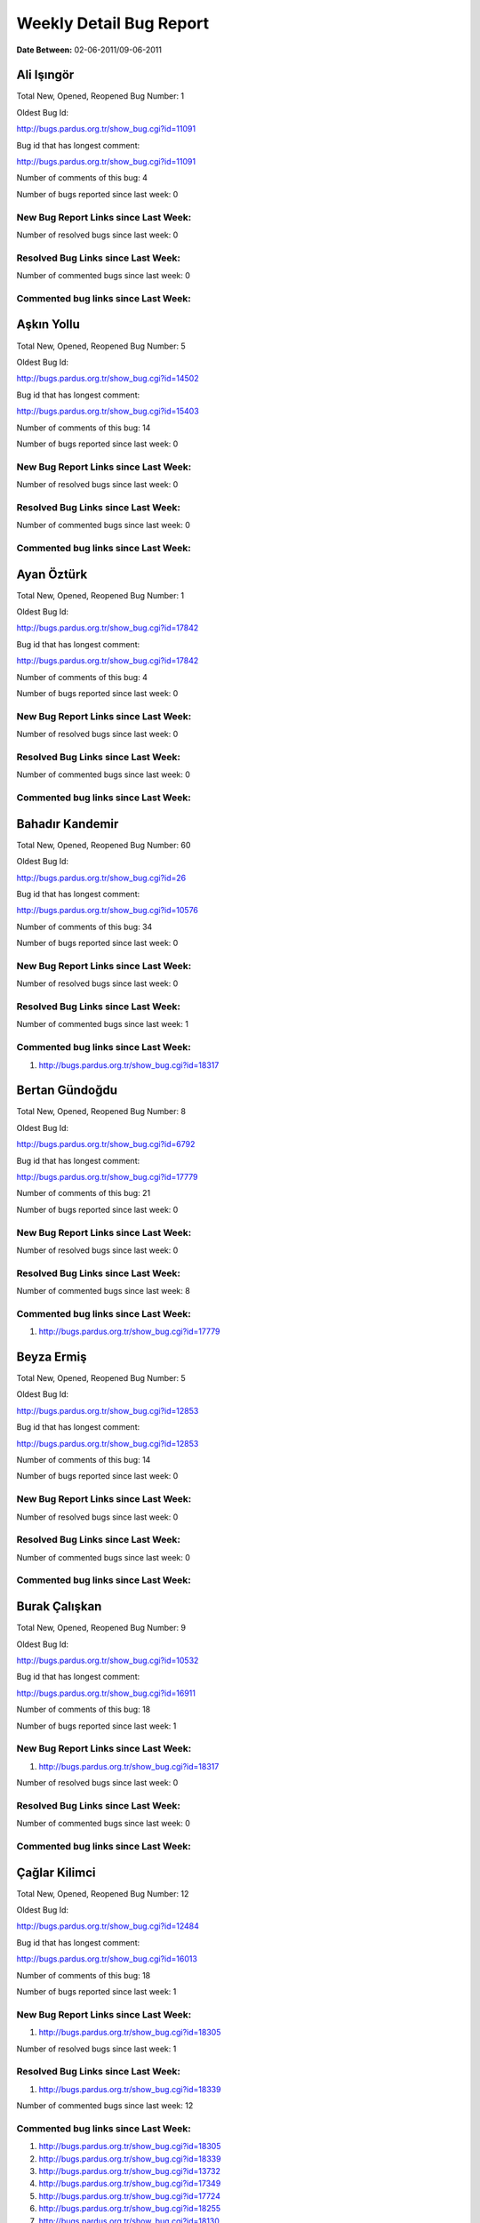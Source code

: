 Weekly Detail Bug Report
~~~~~~~~~~~~~~~~~~~~~~~~

**Date Between:** 02-06-2011/09-06-2011

Ali Işıngör
============================================

Total New, Opened, Reopened Bug Number:
1

Oldest Bug Id:

http://bugs.pardus.org.tr/show_bug.cgi?id=11091

Bug id that has longest comment:

http://bugs.pardus.org.tr/show_bug.cgi?id=11091

Number of comments of this bug: 4

Number of bugs reported since last week: 0

New Bug Report Links since Last Week:
-------------------------------------


Number of resolved bugs since last week: 0

Resolved Bug Links since Last Week:
-----------------------------------



Number of commented bugs since last week: 0

Commented bug links since Last Week:
------------------------------------


Aşkın Yollu
============================================

Total New, Opened, Reopened Bug Number:
5

Oldest Bug Id:

http://bugs.pardus.org.tr/show_bug.cgi?id=14502

Bug id that has longest comment:

http://bugs.pardus.org.tr/show_bug.cgi?id=15403

Number of comments of this bug: 14

Number of bugs reported since last week: 0

New Bug Report Links since Last Week:
-------------------------------------


Number of resolved bugs since last week: 0

Resolved Bug Links since Last Week:
-----------------------------------



Number of commented bugs since last week: 0

Commented bug links since Last Week:
------------------------------------


Ayan Öztürk
============================================

Total New, Opened, Reopened Bug Number:
1

Oldest Bug Id:

http://bugs.pardus.org.tr/show_bug.cgi?id=17842

Bug id that has longest comment:

http://bugs.pardus.org.tr/show_bug.cgi?id=17842

Number of comments of this bug: 4

Number of bugs reported since last week: 0

New Bug Report Links since Last Week:
-------------------------------------


Number of resolved bugs since last week: 0

Resolved Bug Links since Last Week:
-----------------------------------



Number of commented bugs since last week: 0

Commented bug links since Last Week:
------------------------------------


Bahadır Kandemir
============================================

Total New, Opened, Reopened Bug Number:
60

Oldest Bug Id:

http://bugs.pardus.org.tr/show_bug.cgi?id=26

Bug id that has longest comment:

http://bugs.pardus.org.tr/show_bug.cgi?id=10576

Number of comments of this bug: 34

Number of bugs reported since last week: 0

New Bug Report Links since Last Week:
-------------------------------------


Number of resolved bugs since last week: 0

Resolved Bug Links since Last Week:
-----------------------------------



Number of commented bugs since last week: 1

Commented bug links since Last Week:
------------------------------------
#. http://bugs.pardus.org.tr/show_bug.cgi?id=18317


Bertan Gündoğdu
============================================

Total New, Opened, Reopened Bug Number:
8

Oldest Bug Id:

http://bugs.pardus.org.tr/show_bug.cgi?id=6792

Bug id that has longest comment:

http://bugs.pardus.org.tr/show_bug.cgi?id=17779

Number of comments of this bug: 21

Number of bugs reported since last week: 0

New Bug Report Links since Last Week:
-------------------------------------


Number of resolved bugs since last week: 0

Resolved Bug Links since Last Week:
-----------------------------------



Number of commented bugs since last week: 8

Commented bug links since Last Week:
------------------------------------
#. http://bugs.pardus.org.tr/show_bug.cgi?id=17779


Beyza Ermiş
============================================

Total New, Opened, Reopened Bug Number:
5

Oldest Bug Id:

http://bugs.pardus.org.tr/show_bug.cgi?id=12853

Bug id that has longest comment:

http://bugs.pardus.org.tr/show_bug.cgi?id=12853

Number of comments of this bug: 14

Number of bugs reported since last week: 0

New Bug Report Links since Last Week:
-------------------------------------


Number of resolved bugs since last week: 0

Resolved Bug Links since Last Week:
-----------------------------------



Number of commented bugs since last week: 0

Commented bug links since Last Week:
------------------------------------


Burak Çalışkan
============================================

Total New, Opened, Reopened Bug Number:
9

Oldest Bug Id:

http://bugs.pardus.org.tr/show_bug.cgi?id=10532

Bug id that has longest comment:

http://bugs.pardus.org.tr/show_bug.cgi?id=16911

Number of comments of this bug: 18

Number of bugs reported since last week: 1

New Bug Report Links since Last Week:
-------------------------------------
#. http://bugs.pardus.org.tr/show_bug.cgi?id=18317


Number of resolved bugs since last week: 0

Resolved Bug Links since Last Week:
-----------------------------------



Number of commented bugs since last week: 0

Commented bug links since Last Week:
------------------------------------


Çağlar Kilimci
============================================

Total New, Opened, Reopened Bug Number:
12

Oldest Bug Id:

http://bugs.pardus.org.tr/show_bug.cgi?id=12484

Bug id that has longest comment:

http://bugs.pardus.org.tr/show_bug.cgi?id=16013

Number of comments of this bug: 18

Number of bugs reported since last week: 1

New Bug Report Links since Last Week:
-------------------------------------
#. http://bugs.pardus.org.tr/show_bug.cgi?id=18305


Number of resolved bugs since last week: 1

Resolved Bug Links since Last Week:
-----------------------------------

#. http://bugs.pardus.org.tr/show_bug.cgi?id=18339


Number of commented bugs since last week: 12

Commented bug links since Last Week:
------------------------------------
#. http://bugs.pardus.org.tr/show_bug.cgi?id=18305
#. http://bugs.pardus.org.tr/show_bug.cgi?id=18339
#. http://bugs.pardus.org.tr/show_bug.cgi?id=13732
#. http://bugs.pardus.org.tr/show_bug.cgi?id=17349
#. http://bugs.pardus.org.tr/show_bug.cgi?id=17724
#. http://bugs.pardus.org.tr/show_bug.cgi?id=18255
#. http://bugs.pardus.org.tr/show_bug.cgi?id=18130
#. http://bugs.pardus.org.tr/show_bug.cgi?id=15764
#. http://bugs.pardus.org.tr/show_bug.cgi?id=17692
#. http://bugs.pardus.org.tr/show_bug.cgi?id=17020


David Stegbauer
============================================

Total New, Opened, Reopened Bug Number:
7

Oldest Bug Id:

http://bugs.pardus.org.tr/show_bug.cgi?id=7714

Bug id that has longest comment:

http://bugs.pardus.org.tr/show_bug.cgi?id=17039

Number of comments of this bug: 17

Number of bugs reported since last week: 0

New Bug Report Links since Last Week:
-------------------------------------


Number of resolved bugs since last week: 0

Resolved Bug Links since Last Week:
-----------------------------------



Number of commented bugs since last week: 1

Commented bug links since Last Week:
------------------------------------
#. http://bugs.pardus.org.tr/show_bug.cgi?id=17039


Erdem Bayer
============================================

Total New, Opened, Reopened Bug Number:
30

Oldest Bug Id:

http://bugs.pardus.org.tr/show_bug.cgi?id=2420

Bug id that has longest comment:

http://bugs.pardus.org.tr/show_bug.cgi?id=14640

Number of comments of this bug: 26

Number of bugs reported since last week: 0

New Bug Report Links since Last Week:
-------------------------------------


Number of resolved bugs since last week: 0

Resolved Bug Links since Last Week:
-----------------------------------



Number of commented bugs since last week: 0

Commented bug links since Last Week:
------------------------------------


Deniz Ege Tunçay
============================================

Total New, Opened, Reopened Bug Number:
4

Oldest Bug Id:

http://bugs.pardus.org.tr/show_bug.cgi?id=6982

Bug id that has longest comment:

http://bugs.pardus.org.tr/show_bug.cgi?id=6982

Number of comments of this bug: 15

Number of bugs reported since last week: 0

New Bug Report Links since Last Week:
-------------------------------------


Number of resolved bugs since last week: 0

Resolved Bug Links since Last Week:
-----------------------------------



Number of commented bugs since last week: 0

Commented bug links since Last Week:
------------------------------------


Emre Erenoğlu
============================================

Total New, Opened, Reopened Bug Number:
1

Oldest Bug Id:

http://bugs.pardus.org.tr/show_bug.cgi?id=17138

Bug id that has longest comment:

http://bugs.pardus.org.tr/show_bug.cgi?id=17138

Number of comments of this bug: 3

Number of bugs reported since last week: 0

New Bug Report Links since Last Week:
-------------------------------------


Number of resolved bugs since last week: 0

Resolved Bug Links since Last Week:
-----------------------------------



Number of commented bugs since last week: 1

Commented bug links since Last Week:
------------------------------------
#. http://bugs.pardus.org.tr/show_bug.cgi?id=17530


Emre Erenoğlu
============================================

Total New, Opened, Reopened Bug Number:
15

Oldest Bug Id:

http://bugs.pardus.org.tr/show_bug.cgi?id=10699

Bug id that has longest comment:

http://bugs.pardus.org.tr/show_bug.cgi?id=10699

Number of comments of this bug: 4

Number of bugs reported since last week: 3

New Bug Report Links since Last Week:
-------------------------------------
#. http://bugs.pardus.org.tr/show_bug.cgi?id=18292
#. http://bugs.pardus.org.tr/show_bug.cgi?id=18293
#. http://bugs.pardus.org.tr/show_bug.cgi?id=18294


Number of resolved bugs since last week: 0

Resolved Bug Links since Last Week:
-----------------------------------



Number of commented bugs since last week: 9

Commented bug links since Last Week:
------------------------------------
#. http://bugs.pardus.org.tr/show_bug.cgi?id=17670
#. http://bugs.pardus.org.tr/show_bug.cgi?id=18291
#. http://bugs.pardus.org.tr/show_bug.cgi?id=16758
#. http://bugs.pardus.org.tr/show_bug.cgi?id=17336
#. http://bugs.pardus.org.tr/show_bug.cgi?id=17530
#. http://bugs.pardus.org.tr/show_bug.cgi?id=13658
#. http://bugs.pardus.org.tr/show_bug.cgi?id=16094


Eren Türkay
============================================

Total New, Opened, Reopened Bug Number:
1

Oldest Bug Id:

http://bugs.pardus.org.tr/show_bug.cgi?id=12122

Bug id that has longest comment:

http://bugs.pardus.org.tr/show_bug.cgi?id=12122

Number of comments of this bug: 12

Number of bugs reported since last week: 0

New Bug Report Links since Last Week:
-------------------------------------


Number of resolved bugs since last week: 0

Resolved Bug Links since Last Week:
-----------------------------------



Number of commented bugs since last week: 1

Commented bug links since Last Week:
------------------------------------
#. http://bugs.pardus.org.tr/show_bug.cgi?id=18302


Ertan Argüden
============================================

Total New, Opened, Reopened Bug Number:
1

Oldest Bug Id:

http://bugs.pardus.org.tr/show_bug.cgi?id=11776

Bug id that has longest comment:

http://bugs.pardus.org.tr/show_bug.cgi?id=11776

Number of comments of this bug: 6

Number of bugs reported since last week: 0

New Bug Report Links since Last Week:
-------------------------------------


Number of resolved bugs since last week: 0

Resolved Bug Links since Last Week:
-----------------------------------



Number of commented bugs since last week: 0

Commented bug links since Last Week:
------------------------------------


Ertuğrul Erata
============================================

Total New, Opened, Reopened Bug Number:
3

Oldest Bug Id:

http://bugs.pardus.org.tr/show_bug.cgi?id=4785

Bug id that has longest comment:

http://bugs.pardus.org.tr/show_bug.cgi?id=15861

Number of comments of this bug: 17

Number of bugs reported since last week: 0

New Bug Report Links since Last Week:
-------------------------------------


Number of resolved bugs since last week: 0

Resolved Bug Links since Last Week:
-----------------------------------



Number of commented bugs since last week: 0

Commented bug links since Last Week:
------------------------------------


Fatih Arslan
============================================

Total New, Opened, Reopened Bug Number:
90

Oldest Bug Id:

http://bugs.pardus.org.tr/show_bug.cgi?id=10499

Bug id that has longest comment:

http://bugs.pardus.org.tr/show_bug.cgi?id=16053

Number of comments of this bug: 80

Number of bugs reported since last week: 3

New Bug Report Links since Last Week:
-------------------------------------
#. http://bugs.pardus.org.tr/show_bug.cgi?id=18302
#. http://bugs.pardus.org.tr/show_bug.cgi?id=18319
#. http://bugs.pardus.org.tr/show_bug.cgi?id=18320


Number of resolved bugs since last week: 0

Resolved Bug Links since Last Week:
-----------------------------------



Number of commented bugs since last week: 16

Commented bug links since Last Week:
------------------------------------
#. http://bugs.pardus.org.tr/show_bug.cgi?id=15088
#. http://bugs.pardus.org.tr/show_bug.cgi?id=16489
#. http://bugs.pardus.org.tr/show_bug.cgi?id=15082
#. http://bugs.pardus.org.tr/show_bug.cgi?id=15084
#. http://bugs.pardus.org.tr/show_bug.cgi?id=18319
#. http://bugs.pardus.org.tr/show_bug.cgi?id=18288
#. http://bugs.pardus.org.tr/show_bug.cgi?id=9074
#. http://bugs.pardus.org.tr/show_bug.cgi?id=18270
#. http://bugs.pardus.org.tr/show_bug.cgi?id=18302


Fatih Aşıcı
============================================

Total New, Opened, Reopened Bug Number:
61

Oldest Bug Id:

http://bugs.pardus.org.tr/show_bug.cgi?id=693

Bug id that has longest comment:

http://bugs.pardus.org.tr/show_bug.cgi?id=4191

Number of comments of this bug: 28

Number of bugs reported since last week: 3

New Bug Report Links since Last Week:
-------------------------------------
#. http://bugs.pardus.org.tr/show_bug.cgi?id=18309
#. http://bugs.pardus.org.tr/show_bug.cgi?id=18310
#. http://bugs.pardus.org.tr/show_bug.cgi?id=18335


Number of resolved bugs since last week: 1

Resolved Bug Links since Last Week:
-----------------------------------

#. http://bugs.pardus.org.tr/show_bug.cgi?id=18299


Number of commented bugs since last week: 1

Commented bug links since Last Week:
------------------------------------
#. http://bugs.pardus.org.tr/show_bug.cgi?id=18299


Fethican Coşkuner
============================================

Total New, Opened, Reopened Bug Number:
5

Oldest Bug Id:

http://bugs.pardus.org.tr/show_bug.cgi?id=11789

Bug id that has longest comment:

http://bugs.pardus.org.tr/show_bug.cgi?id=11789

Number of comments of this bug: 5

Number of bugs reported since last week: 1

New Bug Report Links since Last Week:
-------------------------------------
#. http://bugs.pardus.org.tr/show_bug.cgi?id=18313


Number of resolved bugs since last week: 0

Resolved Bug Links since Last Week:
-----------------------------------



Number of commented bugs since last week: 1

Commented bug links since Last Week:
------------------------------------
#. http://bugs.pardus.org.tr/show_bug.cgi?id=18313


Fahri Tuğrul Gürkaynak
============================================

Total New, Opened, Reopened Bug Number:
1

Oldest Bug Id:

http://bugs.pardus.org.tr/show_bug.cgi?id=16738

Bug id that has longest comment:

http://bugs.pardus.org.tr/show_bug.cgi?id=16738

Number of comments of this bug: 1

Number of bugs reported since last week: 0

New Bug Report Links since Last Week:
-------------------------------------


Number of resolved bugs since last week: 0

Resolved Bug Links since Last Week:
-----------------------------------



Number of commented bugs since last week: 0

Commented bug links since Last Week:
------------------------------------


Gökmen Görgen
============================================

Total New, Opened, Reopened Bug Number:
9

Oldest Bug Id:

http://bugs.pardus.org.tr/show_bug.cgi?id=11887

Bug id that has longest comment:

http://bugs.pardus.org.tr/show_bug.cgi?id=15084

Number of comments of this bug: 16

Number of bugs reported since last week: 1

New Bug Report Links since Last Week:
-------------------------------------
#. http://bugs.pardus.org.tr/show_bug.cgi?id=18318


Number of resolved bugs since last week: 0

Resolved Bug Links since Last Week:
-----------------------------------



Number of commented bugs since last week: 1

Commented bug links since Last Week:
------------------------------------
#. http://bugs.pardus.org.tr/show_bug.cgi?id=18270


Gökçen Eraslan
============================================

Total New, Opened, Reopened Bug Number:
307

Oldest Bug Id:

http://bugs.pardus.org.tr/show_bug.cgi?id=2371

Bug id that has longest comment:

http://bugs.pardus.org.tr/show_bug.cgi?id=12145

Number of comments of this bug: 35

Number of bugs reported since last week: 4

New Bug Report Links since Last Week:
-------------------------------------
#. http://bugs.pardus.org.tr/show_bug.cgi?id=18298
#. http://bugs.pardus.org.tr/show_bug.cgi?id=18304
#. http://bugs.pardus.org.tr/show_bug.cgi?id=18312
#. http://bugs.pardus.org.tr/show_bug.cgi?id=18316


Number of resolved bugs since last week: 0

Resolved Bug Links since Last Week:
-----------------------------------



Number of commented bugs since last week: 5

Commented bug links since Last Week:
------------------------------------
#. http://bugs.pardus.org.tr/show_bug.cgi?id=18272
#. http://bugs.pardus.org.tr/show_bug.cgi?id=17872
#. http://bugs.pardus.org.tr/show_bug.cgi?id=17734
#. http://bugs.pardus.org.tr/show_bug.cgi?id=18321


Gökhan Özkan
============================================

Total New, Opened, Reopened Bug Number:
1

Oldest Bug Id:

http://bugs.pardus.org.tr/show_bug.cgi?id=13551

Bug id that has longest comment:

http://bugs.pardus.org.tr/show_bug.cgi?id=13551

Number of comments of this bug: 1

Number of bugs reported since last week: 0

New Bug Report Links since Last Week:
-------------------------------------


Number of resolved bugs since last week: 0

Resolved Bug Links since Last Week:
-----------------------------------



Number of commented bugs since last week: 0

Commented bug links since Last Week:
------------------------------------


Gökmen Göksel
============================================

Total New, Opened, Reopened Bug Number:
68

Oldest Bug Id:

http://bugs.pardus.org.tr/show_bug.cgi?id=1780

Bug id that has longest comment:

http://bugs.pardus.org.tr/show_bug.cgi?id=1780

Number of comments of this bug: 22

Number of bugs reported since last week: 0

New Bug Report Links since Last Week:
-------------------------------------


Number of resolved bugs since last week: 0

Resolved Bug Links since Last Week:
-----------------------------------



Number of commented bugs since last week: 1

Commented bug links since Last Week:
------------------------------------
#. http://bugs.pardus.org.tr/show_bug.cgi?id=18305


Gökhan Özbulak
============================================

Total New, Opened, Reopened Bug Number:
20

Oldest Bug Id:

http://bugs.pardus.org.tr/show_bug.cgi?id=6447

Bug id that has longest comment:

http://bugs.pardus.org.tr/show_bug.cgi?id=16417

Number of comments of this bug: 28

Number of bugs reported since last week: 1

New Bug Report Links since Last Week:
-------------------------------------
#. http://bugs.pardus.org.tr/show_bug.cgi?id=18330


Number of resolved bugs since last week: 3

Resolved Bug Links since Last Week:
-----------------------------------

#. http://bugs.pardus.org.tr/show_bug.cgi?id=17519
#. http://bugs.pardus.org.tr/show_bug.cgi?id=17986
#. http://bugs.pardus.org.tr/show_bug.cgi?id=17734


Number of commented bugs since last week: 19

Commented bug links since Last Week:
------------------------------------
#. http://bugs.pardus.org.tr/show_bug.cgi?id=8481
#. http://bugs.pardus.org.tr/show_bug.cgi?id=17986
#. http://bugs.pardus.org.tr/show_bug.cgi?id=17734
#. http://bugs.pardus.org.tr/show_bug.cgi?id=17735
#. http://bugs.pardus.org.tr/show_bug.cgi?id=6792
#. http://bugs.pardus.org.tr/show_bug.cgi?id=17545
#. http://bugs.pardus.org.tr/show_bug.cgi?id=17519
#. http://bugs.pardus.org.tr/show_bug.cgi?id=6447
#. http://bugs.pardus.org.tr/show_bug.cgi?id=17621
#. http://bugs.pardus.org.tr/show_bug.cgi?id=18330
#. http://bugs.pardus.org.tr/show_bug.cgi?id=18191
#. http://bugs.pardus.org.tr/show_bug.cgi?id=18206


Gürkan Zengin
============================================

Total New, Opened, Reopened Bug Number:
1

Oldest Bug Id:

http://bugs.pardus.org.tr/show_bug.cgi?id=11116

Bug id that has longest comment:

http://bugs.pardus.org.tr/show_bug.cgi?id=11116

Number of comments of this bug: 5

Number of bugs reported since last week: 0

New Bug Report Links since Last Week:
-------------------------------------


Number of resolved bugs since last week: 0

Resolved Bug Links since Last Week:
-----------------------------------



Number of commented bugs since last week: 0

Commented bug links since Last Week:
------------------------------------


Ekrem Seren
============================================

Total New, Opened, Reopened Bug Number:
1

Oldest Bug Id:

http://bugs.pardus.org.tr/show_bug.cgi?id=11076

Bug id that has longest comment:

http://bugs.pardus.org.tr/show_bug.cgi?id=11076

Number of comments of this bug: 5

Number of bugs reported since last week: 0

New Bug Report Links since Last Week:
-------------------------------------


Number of resolved bugs since last week: 0

Resolved Bug Links since Last Week:
-----------------------------------



Number of commented bugs since last week: 0

Commented bug links since Last Week:
------------------------------------


H. İbrahim Güngör
============================================

Total New, Opened, Reopened Bug Number:
20

Oldest Bug Id:

http://bugs.pardus.org.tr/show_bug.cgi?id=6319

Bug id that has longest comment:

http://bugs.pardus.org.tr/show_bug.cgi?id=6319

Number of comments of this bug: 68

Number of bugs reported since last week: 1

New Bug Report Links since Last Week:
-------------------------------------
#. http://bugs.pardus.org.tr/show_bug.cgi?id=18314


Number of resolved bugs since last week: 4

Resolved Bug Links since Last Week:
-----------------------------------

#. http://bugs.pardus.org.tr/show_bug.cgi?id=18296
#. http://bugs.pardus.org.tr/show_bug.cgi?id=18282
#. http://bugs.pardus.org.tr/show_bug.cgi?id=18283
#. http://bugs.pardus.org.tr/show_bug.cgi?id=18284


Number of commented bugs since last week: 16

Commented bug links since Last Week:
------------------------------------
#. http://bugs.pardus.org.tr/show_bug.cgi?id=18124
#. http://bugs.pardus.org.tr/show_bug.cgi?id=18284
#. http://bugs.pardus.org.tr/show_bug.cgi?id=18282
#. http://bugs.pardus.org.tr/show_bug.cgi?id=18283
#. http://bugs.pardus.org.tr/show_bug.cgi?id=18316
#. http://bugs.pardus.org.tr/show_bug.cgi?id=18296
#. http://bugs.pardus.org.tr/show_bug.cgi?id=18234
#. http://bugs.pardus.org.tr/show_bug.cgi?id=18205
#. http://bugs.pardus.org.tr/show_bug.cgi?id=18302


Rajeev J Sebastian
============================================

Total New, Opened, Reopened Bug Number:
1

Oldest Bug Id:

http://bugs.pardus.org.tr/show_bug.cgi?id=10625

Bug id that has longest comment:

http://bugs.pardus.org.tr/show_bug.cgi?id=10625

Number of comments of this bug: 10

Number of bugs reported since last week: 0

New Bug Report Links since Last Week:
-------------------------------------


Number of resolved bugs since last week: 0

Resolved Bug Links since Last Week:
-----------------------------------



Number of commented bugs since last week: 0

Commented bug links since Last Week:
------------------------------------


İşbaran Akçayır
============================================

Total New, Opened, Reopened Bug Number:
7

Oldest Bug Id:

http://bugs.pardus.org.tr/show_bug.cgi?id=10328

Bug id that has longest comment:

http://bugs.pardus.org.tr/show_bug.cgi?id=15051

Number of comments of this bug: 18

Number of bugs reported since last week: 2

New Bug Report Links since Last Week:
-------------------------------------
#. http://bugs.pardus.org.tr/show_bug.cgi?id=18332
#. http://bugs.pardus.org.tr/show_bug.cgi?id=18333


Number of resolved bugs since last week: 0

Resolved Bug Links since Last Week:
-----------------------------------



Number of commented bugs since last week: 2

Commented bug links since Last Week:
------------------------------------
#. http://bugs.pardus.org.tr/show_bug.cgi?id=14818
#. http://bugs.pardus.org.tr/show_bug.cgi?id=14483


Uğur Çetin
============================================

Total New, Opened, Reopened Bug Number:
7

Oldest Bug Id:

http://bugs.pardus.org.tr/show_bug.cgi?id=10837

Bug id that has longest comment:

http://bugs.pardus.org.tr/show_bug.cgi?id=12875

Number of comments of this bug: 21

Number of bugs reported since last week: 0

New Bug Report Links since Last Week:
-------------------------------------


Number of resolved bugs since last week: 0

Resolved Bug Links since Last Week:
-----------------------------------



Number of commented bugs since last week: 2

Commented bug links since Last Week:
------------------------------------
#. http://bugs.pardus.org.tr/show_bug.cgi?id=18315
#. http://bugs.pardus.org.tr/show_bug.cgi?id=17207


Jérôme Schneider
============================================

Total New, Opened, Reopened Bug Number:
1

Oldest Bug Id:

http://bugs.pardus.org.tr/show_bug.cgi?id=15422

Bug id that has longest comment:

http://bugs.pardus.org.tr/show_bug.cgi?id=15422

Number of comments of this bug: 6

Number of bugs reported since last week: 0

New Bug Report Links since Last Week:
-------------------------------------


Number of resolved bugs since last week: 0

Resolved Bug Links since Last Week:
-----------------------------------



Number of commented bugs since last week: 0

Commented bug links since Last Week:
------------------------------------


Kenan Pelit
============================================

Total New, Opened, Reopened Bug Number:
1

Oldest Bug Id:

http://bugs.pardus.org.tr/show_bug.cgi?id=11424

Bug id that has longest comment:

http://bugs.pardus.org.tr/show_bug.cgi?id=11424

Number of comments of this bug: 5

Number of bugs reported since last week: 0

New Bug Report Links since Last Week:
-------------------------------------


Number of resolved bugs since last week: 0

Resolved Bug Links since Last Week:
-----------------------------------



Number of commented bugs since last week: 0

Commented bug links since Last Week:
------------------------------------


Kaan Özdinçer
============================================

Total New, Opened, Reopened Bug Number:
1

Oldest Bug Id:

http://bugs.pardus.org.tr/show_bug.cgi?id=11253

Bug id that has longest comment:

http://bugs.pardus.org.tr/show_bug.cgi?id=11253

Number of comments of this bug: 14

Number of bugs reported since last week: 0

New Bug Report Links since Last Week:
-------------------------------------


Number of resolved bugs since last week: 0

Resolved Bug Links since Last Week:
-----------------------------------



Number of commented bugs since last week: 0

Commented bug links since Last Week:
------------------------------------


Kaan Özdinçer
============================================

Total New, Opened, Reopened Bug Number:
4

Oldest Bug Id:

http://bugs.pardus.org.tr/show_bug.cgi?id=11758

Bug id that has longest comment:

http://bugs.pardus.org.tr/show_bug.cgi?id=18056

Number of comments of this bug: 12

Number of bugs reported since last week: 0

New Bug Report Links since Last Week:
-------------------------------------


Number of resolved bugs since last week: 0

Resolved Bug Links since Last Week:
-----------------------------------



Number of commented bugs since last week: 0

Commented bug links since Last Week:
------------------------------------


Koray Löker
============================================

Total New, Opened, Reopened Bug Number:
8

Oldest Bug Id:

http://bugs.pardus.org.tr/show_bug.cgi?id=11363

Bug id that has longest comment:

http://bugs.pardus.org.tr/show_bug.cgi?id=11363

Number of comments of this bug: 11

Number of bugs reported since last week: 0

New Bug Report Links since Last Week:
-------------------------------------


Number of resolved bugs since last week: 1

Resolved Bug Links since Last Week:
-----------------------------------

#. http://bugs.pardus.org.tr/show_bug.cgi?id=18303


Number of commented bugs since last week: 2

Commented bug links since Last Week:
------------------------------------
#. http://bugs.pardus.org.tr/show_bug.cgi?id=18303


Mehmet Özdemir
============================================

Total New, Opened, Reopened Bug Number:
11

Oldest Bug Id:

http://bugs.pardus.org.tr/show_bug.cgi?id=11093

Bug id that has longest comment:

http://bugs.pardus.org.tr/show_bug.cgi?id=17507

Number of comments of this bug: 22

Number of bugs reported since last week: 1

New Bug Report Links since Last Week:
-------------------------------------
#. http://bugs.pardus.org.tr/show_bug.cgi?id=18306


Number of resolved bugs since last week: 0

Resolved Bug Links since Last Week:
-----------------------------------



Number of commented bugs since last week: 24

Commented bug links since Last Week:
------------------------------------
#. http://bugs.pardus.org.tr/show_bug.cgi?id=18304
#. http://bugs.pardus.org.tr/show_bug.cgi?id=18210
#. http://bugs.pardus.org.tr/show_bug.cgi?id=18306
#. http://bugs.pardus.org.tr/show_bug.cgi?id=18
#. http://bugs.pardus.org.tr/show_bug.cgi?id=11093
#. http://bugs.pardus.org.tr/show_bug.cgi?id=11094
#. http://bugs.pardus.org.tr/show_bug.cgi?id=17724


Meltem Parmaksız
============================================

Total New, Opened, Reopened Bug Number:
18

Oldest Bug Id:

http://bugs.pardus.org.tr/show_bug.cgi?id=11810

Bug id that has longest comment:

http://bugs.pardus.org.tr/show_bug.cgi?id=15376

Number of comments of this bug: 11

Number of bugs reported since last week: 0

New Bug Report Links since Last Week:
-------------------------------------


Number of resolved bugs since last week: 9

Resolved Bug Links since Last Week:
-----------------------------------

#. http://bugs.pardus.org.tr/show_bug.cgi?id=16879
#. http://bugs.pardus.org.tr/show_bug.cgi?id=17192
#. http://bugs.pardus.org.tr/show_bug.cgi?id=17815
#. http://bugs.pardus.org.tr/show_bug.cgi?id=18087
#. http://bugs.pardus.org.tr/show_bug.cgi?id=18171
#. http://bugs.pardus.org.tr/show_bug.cgi?id=18326
#. http://bugs.pardus.org.tr/show_bug.cgi?id=18327
#. http://bugs.pardus.org.tr/show_bug.cgi?id=18328
#. http://bugs.pardus.org.tr/show_bug.cgi?id=18329


Number of commented bugs since last week: 26

Commented bug links since Last Week:
------------------------------------
#. http://bugs.pardus.org.tr/show_bug.cgi?id=18327
#. http://bugs.pardus.org.tr/show_bug.cgi?id=17680
#. http://bugs.pardus.org.tr/show_bug.cgi?id=18322
#. http://bugs.pardus.org.tr/show_bug.cgi?id=18323
#. http://bugs.pardus.org.tr/show_bug.cgi?id=18324
#. http://bugs.pardus.org.tr/show_bug.cgi?id=18325
#. http://bugs.pardus.org.tr/show_bug.cgi?id=18326
#. http://bugs.pardus.org.tr/show_bug.cgi?id=17815
#. http://bugs.pardus.org.tr/show_bug.cgi?id=18328
#. http://bugs.pardus.org.tr/show_bug.cgi?id=18329
#. http://bugs.pardus.org.tr/show_bug.cgi?id=18331
#. http://bugs.pardus.org.tr/show_bug.cgi?id=18332
#. http://bugs.pardus.org.tr/show_bug.cgi?id=18333
#. http://bugs.pardus.org.tr/show_bug.cgi?id=18087
#. http://bugs.pardus.org.tr/show_bug.cgi?id=16879
#. http://bugs.pardus.org.tr/show_bug.cgi?id=18291
#. http://bugs.pardus.org.tr/show_bug.cgi?id=18292
#. http://bugs.pardus.org.tr/show_bug.cgi?id=18293
#. http://bugs.pardus.org.tr/show_bug.cgi?id=18294
#. http://bugs.pardus.org.tr/show_bug.cgi?id=18295
#. http://bugs.pardus.org.tr/show_bug.cgi?id=18296
#. http://bugs.pardus.org.tr/show_bug.cgi?id=18297
#. http://bugs.pardus.org.tr/show_bug.cgi?id=18298
#. http://bugs.pardus.org.tr/show_bug.cgi?id=18171


Mehmet Emre Atasever
============================================

Total New, Opened, Reopened Bug Number:
7

Oldest Bug Id:

http://bugs.pardus.org.tr/show_bug.cgi?id=10810

Bug id that has longest comment:

http://bugs.pardus.org.tr/show_bug.cgi?id=13831

Number of comments of this bug: 19

Number of bugs reported since last week: 0

New Bug Report Links since Last Week:
-------------------------------------


Number of resolved bugs since last week: 0

Resolved Bug Links since Last Week:
-----------------------------------



Number of commented bugs since last week: 0

Commented bug links since Last Week:
------------------------------------


Mesutcan Kurt
============================================

Total New, Opened, Reopened Bug Number:
11

Oldest Bug Id:

http://bugs.pardus.org.tr/show_bug.cgi?id=5027

Bug id that has longest comment:

http://bugs.pardus.org.tr/show_bug.cgi?id=14860

Number of comments of this bug: 12

Number of bugs reported since last week: 0

New Bug Report Links since Last Week:
-------------------------------------


Number of resolved bugs since last week: 0

Resolved Bug Links since Last Week:
-----------------------------------



Number of commented bugs since last week: 0

Commented bug links since Last Week:
------------------------------------


Mete Bilgin
============================================

Total New, Opened, Reopened Bug Number:
12

Oldest Bug Id:

http://bugs.pardus.org.tr/show_bug.cgi?id=9583

Bug id that has longest comment:

http://bugs.pardus.org.tr/show_bug.cgi?id=17419

Number of comments of this bug: 21

Number of bugs reported since last week: 0

New Bug Report Links since Last Week:
-------------------------------------


Number of resolved bugs since last week: 0

Resolved Bug Links since Last Week:
-----------------------------------



Number of commented bugs since last week: 0

Commented bug links since Last Week:
------------------------------------


Mete Alpaslan
============================================

Total New, Opened, Reopened Bug Number:
118

Oldest Bug Id:

http://bugs.pardus.org.tr/show_bug.cgi?id=994

Bug id that has longest comment:

http://bugs.pardus.org.tr/show_bug.cgi?id=11503

Number of comments of this bug: 35

Number of bugs reported since last week: 2

New Bug Report Links since Last Week:
-------------------------------------
#. http://bugs.pardus.org.tr/show_bug.cgi?id=18289
#. http://bugs.pardus.org.tr/show_bug.cgi?id=18300


Number of resolved bugs since last week: 0

Resolved Bug Links since Last Week:
-----------------------------------



Number of commented bugs since last week: 1

Commented bug links since Last Week:
------------------------------------
#. http://bugs.pardus.org.tr/show_bug.cgi?id=18300


Metin Akdere
============================================

Total New, Opened, Reopened Bug Number:
14

Oldest Bug Id:

http://bugs.pardus.org.tr/show_bug.cgi?id=3259

Bug id that has longest comment:

http://bugs.pardus.org.tr/show_bug.cgi?id=17669

Number of comments of this bug: 46

Number of bugs reported since last week: 1

New Bug Report Links since Last Week:
-------------------------------------
#. http://bugs.pardus.org.tr/show_bug.cgi?id=18315


Number of resolved bugs since last week: 1

Resolved Bug Links since Last Week:
-----------------------------------

#. http://bugs.pardus.org.tr/show_bug.cgi?id=17734


Number of commented bugs since last week: 6

Commented bug links since Last Week:
------------------------------------
#. http://bugs.pardus.org.tr/show_bug.cgi?id=18315
#. http://bugs.pardus.org.tr/show_bug.cgi?id=17669
#. http://bugs.pardus.org.tr/show_bug.cgi?id=15551


Türker Sezer
============================================

Total New, Opened, Reopened Bug Number:
3

Oldest Bug Id:

http://bugs.pardus.org.tr/show_bug.cgi?id=15603

Bug id that has longest comment:

http://bugs.pardus.org.tr/show_bug.cgi?id=15603

Number of comments of this bug: 5

Number of bugs reported since last week: 0

New Bug Report Links since Last Week:
-------------------------------------


Number of resolved bugs since last week: 0

Resolved Bug Links since Last Week:
-----------------------------------



Number of commented bugs since last week: 0

Commented bug links since Last Week:
------------------------------------


Mehmet Nur Olcay
============================================

Total New, Opened, Reopened Bug Number:
5

Oldest Bug Id:

http://bugs.pardus.org.tr/show_bug.cgi?id=10829

Bug id that has longest comment:

http://bugs.pardus.org.tr/show_bug.cgi?id=10829

Number of comments of this bug: 7

Number of bugs reported since last week: 0

New Bug Report Links since Last Week:
-------------------------------------


Number of resolved bugs since last week: 0

Resolved Bug Links since Last Week:
-----------------------------------



Number of commented bugs since last week: 1

Commented bug links since Last Week:
------------------------------------
#. http://bugs.pardus.org.tr/show_bug.cgi?id=18288


Nihat Ciddi
============================================

Total New, Opened, Reopened Bug Number:
1

Oldest Bug Id:

http://bugs.pardus.org.tr/show_bug.cgi?id=11701

Bug id that has longest comment:

http://bugs.pardus.org.tr/show_bug.cgi?id=11701

Number of comments of this bug: 4

Number of bugs reported since last week: 0

New Bug Report Links since Last Week:
-------------------------------------


Number of resolved bugs since last week: 0

Resolved Bug Links since Last Week:
-----------------------------------



Number of commented bugs since last week: 0

Commented bug links since Last Week:
------------------------------------


Necdet Yücel
============================================

Total New, Opened, Reopened Bug Number:
22

Oldest Bug Id:

http://bugs.pardus.org.tr/show_bug.cgi?id=7936

Bug id that has longest comment:

http://bugs.pardus.org.tr/show_bug.cgi?id=14818

Number of comments of this bug: 17

Number of bugs reported since last week: 0

New Bug Report Links since Last Week:
-------------------------------------


Number of resolved bugs since last week: 1

Resolved Bug Links since Last Week:
-----------------------------------

#. http://bugs.pardus.org.tr/show_bug.cgi?id=17626


Number of commented bugs since last week: 4

Commented bug links since Last Week:
------------------------------------
#. http://bugs.pardus.org.tr/show_bug.cgi?id=17626
#. http://bugs.pardus.org.tr/show_bug.cgi?id=18234
#. http://bugs.pardus.org.tr/show_bug.cgi?id=18270


Necmettin Begiter
============================================

Total New, Opened, Reopened Bug Number:
4

Oldest Bug Id:

http://bugs.pardus.org.tr/show_bug.cgi?id=1898

Bug id that has longest comment:

http://bugs.pardus.org.tr/show_bug.cgi?id=5080

Number of comments of this bug: 25

Number of bugs reported since last week: 0

New Bug Report Links since Last Week:
-------------------------------------


Number of resolved bugs since last week: 0

Resolved Bug Links since Last Week:
-----------------------------------



Number of commented bugs since last week: 0

Commented bug links since Last Week:
------------------------------------


Oğuz Yarımtepe
============================================

Total New, Opened, Reopened Bug Number:
1

Oldest Bug Id:

http://bugs.pardus.org.tr/show_bug.cgi?id=4179

Bug id that has longest comment:

http://bugs.pardus.org.tr/show_bug.cgi?id=4179

Number of comments of this bug: 38

Number of bugs reported since last week: 0

New Bug Report Links since Last Week:
-------------------------------------


Number of resolved bugs since last week: 0

Resolved Bug Links since Last Week:
-----------------------------------



Number of commented bugs since last week: 0

Commented bug links since Last Week:
------------------------------------


Onur Küçük
============================================

Total New, Opened, Reopened Bug Number:
7

Oldest Bug Id:

http://bugs.pardus.org.tr/show_bug.cgi?id=51

Bug id that has longest comment:

http://bugs.pardus.org.tr/show_bug.cgi?id=14641

Number of comments of this bug: 16

Number of bugs reported since last week: 0

New Bug Report Links since Last Week:
-------------------------------------


Number of resolved bugs since last week: 11

Resolved Bug Links since Last Week:
-----------------------------------

#. http://bugs.pardus.org.tr/show_bug.cgi?id=18221
#. http://bugs.pardus.org.tr/show_bug.cgi?id=18222
#. http://bugs.pardus.org.tr/show_bug.cgi?id=17630
#. http://bugs.pardus.org.tr/show_bug.cgi?id=18176
#. http://bugs.pardus.org.tr/show_bug.cgi?id=18177
#. http://bugs.pardus.org.tr/show_bug.cgi?id=18178
#. http://bugs.pardus.org.tr/show_bug.cgi?id=18223
#. http://bugs.pardus.org.tr/show_bug.cgi?id=18183
#. http://bugs.pardus.org.tr/show_bug.cgi?id=18184
#. http://bugs.pardus.org.tr/show_bug.cgi?id=17815
#. http://bugs.pardus.org.tr/show_bug.cgi?id=18087


Number of commented bugs since last week: 50

Commented bug links since Last Week:
------------------------------------
#. http://bugs.pardus.org.tr/show_bug.cgi?id=18176
#. http://bugs.pardus.org.tr/show_bug.cgi?id=18177
#. http://bugs.pardus.org.tr/show_bug.cgi?id=18178
#. http://bugs.pardus.org.tr/show_bug.cgi?id=18307
#. http://bugs.pardus.org.tr/show_bug.cgi?id=18181
#. http://bugs.pardus.org.tr/show_bug.cgi?id=18182
#. http://bugs.pardus.org.tr/show_bug.cgi?id=18183
#. http://bugs.pardus.org.tr/show_bug.cgi?id=18184
#. http://bugs.pardus.org.tr/show_bug.cgi?id=18220
#. http://bugs.pardus.org.tr/show_bug.cgi?id=18221
#. http://bugs.pardus.org.tr/show_bug.cgi?id=18222
#. http://bugs.pardus.org.tr/show_bug.cgi?id=18223
#. http://bugs.pardus.org.tr/show_bug.cgi?id=18256
#. http://bugs.pardus.org.tr/show_bug.cgi?id=18163
#. http://bugs.pardus.org.tr/show_bug.cgi?id=17082
#. http://bugs.pardus.org.tr/show_bug.cgi?id=17630
#. http://bugs.pardus.org.tr/show_bug.cgi?id=18175


Ozan Çağlayan
============================================

Total New, Opened, Reopened Bug Number:
305

Oldest Bug Id:

http://bugs.pardus.org.tr/show_bug.cgi?id=1848

Bug id that has longest comment:

http://bugs.pardus.org.tr/show_bug.cgi?id=15946

Number of comments of this bug: 96

Number of bugs reported since last week: 7

New Bug Report Links since Last Week:
-------------------------------------
#. http://bugs.pardus.org.tr/show_bug.cgi?id=18301
#. http://bugs.pardus.org.tr/show_bug.cgi?id=18307
#. http://bugs.pardus.org.tr/show_bug.cgi?id=18311
#. http://bugs.pardus.org.tr/show_bug.cgi?id=18324
#. http://bugs.pardus.org.tr/show_bug.cgi?id=18325
#. http://bugs.pardus.org.tr/show_bug.cgi?id=18334
#. http://bugs.pardus.org.tr/show_bug.cgi?id=18336


Number of resolved bugs since last week: 30

Resolved Bug Links since Last Week:
-----------------------------------

#. http://bugs.pardus.org.tr/show_bug.cgi?id=17795
#. http://bugs.pardus.org.tr/show_bug.cgi?id=17390
#. http://bugs.pardus.org.tr/show_bug.cgi?id=17391
#. http://bugs.pardus.org.tr/show_bug.cgi?id=17392
#. http://bugs.pardus.org.tr/show_bug.cgi?id=17393
#. http://bugs.pardus.org.tr/show_bug.cgi?id=10192
#. http://bugs.pardus.org.tr/show_bug.cgi?id=16570
#. http://bugs.pardus.org.tr/show_bug.cgi?id=17731
#. http://bugs.pardus.org.tr/show_bug.cgi?id=17460
#. http://bugs.pardus.org.tr/show_bug.cgi?id=17461
#. http://bugs.pardus.org.tr/show_bug.cgi?id=17151
#. http://bugs.pardus.org.tr/show_bug.cgi?id=18323
#. http://bugs.pardus.org.tr/show_bug.cgi?id=2591
#. http://bugs.pardus.org.tr/show_bug.cgi?id=9698
#. http://bugs.pardus.org.tr/show_bug.cgi?id=11644
#. http://bugs.pardus.org.tr/show_bug.cgi?id=17835
#. http://bugs.pardus.org.tr/show_bug.cgi?id=17870
#. http://bugs.pardus.org.tr/show_bug.cgi?id=17875
#. http://bugs.pardus.org.tr/show_bug.cgi?id=17973
#. http://bugs.pardus.org.tr/show_bug.cgi?id=18060
#. http://bugs.pardus.org.tr/show_bug.cgi?id=18064
#. http://bugs.pardus.org.tr/show_bug.cgi?id=18068
#. http://bugs.pardus.org.tr/show_bug.cgi?id=18097
#. http://bugs.pardus.org.tr/show_bug.cgi?id=18101
#. http://bugs.pardus.org.tr/show_bug.cgi?id=17296
#. http://bugs.pardus.org.tr/show_bug.cgi?id=17295
#. http://bugs.pardus.org.tr/show_bug.cgi?id=17294
#. http://bugs.pardus.org.tr/show_bug.cgi?id=18308
#. http://bugs.pardus.org.tr/show_bug.cgi?id=3870
#. http://bugs.pardus.org.tr/show_bug.cgi?id=17792


Number of commented bugs since last week: 51

Commented bug links since Last Week:
------------------------------------
#. http://bugs.pardus.org.tr/show_bug.cgi?id=17792
#. http://bugs.pardus.org.tr/show_bug.cgi?id=17795
#. http://bugs.pardus.org.tr/show_bug.cgi?id=17796
#. http://bugs.pardus.org.tr/show_bug.cgi?id=18060
#. http://bugs.pardus.org.tr/show_bug.cgi?id=17294
#. http://bugs.pardus.org.tr/show_bug.cgi?id=17295
#. http://bugs.pardus.org.tr/show_bug.cgi?id=18064
#. http://bugs.pardus.org.tr/show_bug.cgi?id=18323
#. http://bugs.pardus.org.tr/show_bug.cgi?id=18068
#. http://bugs.pardus.org.tr/show_bug.cgi?id=18308
#. http://bugs.pardus.org.tr/show_bug.cgi?id=3870
#. http://bugs.pardus.org.tr/show_bug.cgi?id=2591
#. http://bugs.pardus.org.tr/show_bug.cgi?id=17959
#. http://bugs.pardus.org.tr/show_bug.cgi?id=17835
#. http://bugs.pardus.org.tr/show_bug.cgi?id=18097
#. http://bugs.pardus.org.tr/show_bug.cgi?id=17460
#. http://bugs.pardus.org.tr/show_bug.cgi?id=18101
#. http://bugs.pardus.org.tr/show_bug.cgi?id=13111
#. http://bugs.pardus.org.tr/show_bug.cgi?id=17592
#. http://bugs.pardus.org.tr/show_bug.cgi?id=17973
#. http://bugs.pardus.org.tr/show_bug.cgi?id=17731
#. http://bugs.pardus.org.tr/show_bug.cgi?id=17355
#. http://bugs.pardus.org.tr/show_bug.cgi?id=17870
#. http://bugs.pardus.org.tr/show_bug.cgi?id=10192
#. http://bugs.pardus.org.tr/show_bug.cgi?id=693
#. http://bugs.pardus.org.tr/show_bug.cgi?id=17875
#. http://bugs.pardus.org.tr/show_bug.cgi?id=17461
#. http://bugs.pardus.org.tr/show_bug.cgi?id=16094
#. http://bugs.pardus.org.tr/show_bug.cgi?id=17296
#. http://bugs.pardus.org.tr/show_bug.cgi?id=9698
#. http://bugs.pardus.org.tr/show_bug.cgi?id=15975
#. http://bugs.pardus.org.tr/show_bug.cgi?id=17390
#. http://bugs.pardus.org.tr/show_bug.cgi?id=17391
#. http://bugs.pardus.org.tr/show_bug.cgi?id=17392
#. http://bugs.pardus.org.tr/show_bug.cgi?id=17393
#. http://bugs.pardus.org.tr/show_bug.cgi?id=18042
#. http://bugs.pardus.org.tr/show_bug.cgi?id=17151
#. http://bugs.pardus.org.tr/show_bug.cgi?id=11644
#. http://bugs.pardus.org.tr/show_bug.cgi?id=18302
#. http://bugs.pardus.org.tr/show_bug.cgi?id=17791


Renan Çakırerk
============================================

Total New, Opened, Reopened Bug Number:
31

Oldest Bug Id:

http://bugs.pardus.org.tr/show_bug.cgi?id=6487

Bug id that has longest comment:

http://bugs.pardus.org.tr/show_bug.cgi?id=6487

Number of comments of this bug: 33

Number of bugs reported since last week: 0

New Bug Report Links since Last Week:
-------------------------------------


Number of resolved bugs since last week: 0

Resolved Bug Links since Last Week:
-----------------------------------



Number of commented bugs since last week: 1

Commented bug links since Last Week:
------------------------------------
#. http://bugs.pardus.org.tr/show_bug.cgi?id=17724


Recep Kırmızı
============================================

Total New, Opened, Reopened Bug Number:
2

Oldest Bug Id:

http://bugs.pardus.org.tr/show_bug.cgi?id=8967

Bug id that has longest comment:

http://bugs.pardus.org.tr/show_bug.cgi?id=8967

Number of comments of this bug: 11

Number of bugs reported since last week: 0

New Bug Report Links since Last Week:
-------------------------------------


Number of resolved bugs since last week: 0

Resolved Bug Links since Last Week:
-----------------------------------



Number of commented bugs since last week: 0

Commented bug links since Last Week:
------------------------------------


Serdar Dalgıç
============================================

Total New, Opened, Reopened Bug Number:
54

Oldest Bug Id:

http://bugs.pardus.org.tr/show_bug.cgi?id=6511

Bug id that has longest comment:

http://bugs.pardus.org.tr/show_bug.cgi?id=6511

Number of comments of this bug: 45

Number of bugs reported since last week: 2

New Bug Report Links since Last Week:
-------------------------------------
#. http://bugs.pardus.org.tr/show_bug.cgi?id=18337
#. http://bugs.pardus.org.tr/show_bug.cgi?id=18338


Number of resolved bugs since last week: 3

Resolved Bug Links since Last Week:
-----------------------------------

#. http://bugs.pardus.org.tr/show_bug.cgi?id=18286
#. http://bugs.pardus.org.tr/show_bug.cgi?id=18285
#. http://bugs.pardus.org.tr/show_bug.cgi?id=18272


Number of commented bugs since last week: 47

Commented bug links since Last Week:
------------------------------------
#. http://bugs.pardus.org.tr/show_bug.cgi?id=18305
#. http://bugs.pardus.org.tr/show_bug.cgi?id=17667
#. http://bugs.pardus.org.tr/show_bug.cgi?id=18308
#. http://bugs.pardus.org.tr/show_bug.cgi?id=16911
#. http://bugs.pardus.org.tr/show_bug.cgi?id=18330
#. http://bugs.pardus.org.tr/show_bug.cgi?id=16411
#. http://bugs.pardus.org.tr/show_bug.cgi?id=18206
#. http://bugs.pardus.org.tr/show_bug.cgi?id=17311
#. http://bugs.pardus.org.tr/show_bug.cgi?id=17313
#. http://bugs.pardus.org.tr/show_bug.cgi?id=18338
#. http://bugs.pardus.org.tr/show_bug.cgi?id=17649
#. http://bugs.pardus.org.tr/show_bug.cgi?id=18207
#. http://bugs.pardus.org.tr/show_bug.cgi?id=18337
#. http://bugs.pardus.org.tr/show_bug.cgi?id=10441
#. http://bugs.pardus.org.tr/show_bug.cgi?id=17872
#. http://bugs.pardus.org.tr/show_bug.cgi?id=17747
#. http://bugs.pardus.org.tr/show_bug.cgi?id=17748
#. http://bugs.pardus.org.tr/show_bug.cgi?id=17751
#. http://bugs.pardus.org.tr/show_bug.cgi?id=17116
#. http://bugs.pardus.org.tr/show_bug.cgi?id=18272
#. http://bugs.pardus.org.tr/show_bug.cgi?id=15721
#. http://bugs.pardus.org.tr/show_bug.cgi?id=17130
#. http://bugs.pardus.org.tr/show_bug.cgi?id=18156
#. http://bugs.pardus.org.tr/show_bug.cgi?id=18285
#. http://bugs.pardus.org.tr/show_bug.cgi?id=18286
#. http://bugs.pardus.org.tr/show_bug.cgi?id=18288
#. http://bugs.pardus.org.tr/show_bug.cgi?id=18161
#. http://bugs.pardus.org.tr/show_bug.cgi?id=18303


Semen Cirit
============================================

Total New, Opened, Reopened Bug Number:
3

Oldest Bug Id:

http://bugs.pardus.org.tr/show_bug.cgi?id=9867

Bug id that has longest comment:

http://bugs.pardus.org.tr/show_bug.cgi?id=9867

Number of comments of this bug: 6

Number of bugs reported since last week: 0

New Bug Report Links since Last Week:
-------------------------------------


Number of resolved bugs since last week: 1

Resolved Bug Links since Last Week:
-----------------------------------

#. http://bugs.pardus.org.tr/show_bug.cgi?id=18207


Number of commented bugs since last week: 7

Commented bug links since Last Week:
------------------------------------
#. http://bugs.pardus.org.tr/show_bug.cgi?id=17648
#. http://bugs.pardus.org.tr/show_bug.cgi?id=17545
#. http://bugs.pardus.org.tr/show_bug.cgi?id=18318
#. http://bugs.pardus.org.tr/show_bug.cgi?id=18192
#. http://bugs.pardus.org.tr/show_bug.cgi?id=15551
#. http://bugs.pardus.org.tr/show_bug.cgi?id=18207


Erkan Tekman
============================================

Total New, Opened, Reopened Bug Number:
2

Oldest Bug Id:

http://bugs.pardus.org.tr/show_bug.cgi?id=15664

Bug id that has longest comment:

http://bugs.pardus.org.tr/show_bug.cgi?id=15664

Number of comments of this bug: 26

Number of bugs reported since last week: 0

New Bug Report Links since Last Week:
-------------------------------------


Number of resolved bugs since last week: 0

Resolved Bug Links since Last Week:
-----------------------------------



Number of commented bugs since last week: 0

Commented bug links since Last Week:
------------------------------------


Michael Austin
============================================

Total New, Opened, Reopened Bug Number:
1

Oldest Bug Id:

http://bugs.pardus.org.tr/show_bug.cgi?id=8192

Bug id that has longest comment:

http://bugs.pardus.org.tr/show_bug.cgi?id=8192

Number of comments of this bug: 4

Number of bugs reported since last week: 0

New Bug Report Links since Last Week:
-------------------------------------


Number of resolved bugs since last week: 0

Resolved Bug Links since Last Week:
-----------------------------------



Number of commented bugs since last week: 0

Commented bug links since Last Week:
------------------------------------


Nicolas Lara
============================================

Total New, Opened, Reopened Bug Number:
1

Oldest Bug Id:

http://bugs.pardus.org.tr/show_bug.cgi?id=7321

Bug id that has longest comment:

http://bugs.pardus.org.tr/show_bug.cgi?id=7321

Number of comments of this bug: 18

Number of bugs reported since last week: 0

New Bug Report Links since Last Week:
-------------------------------------


Number of resolved bugs since last week: 0

Resolved Bug Links since Last Week:
-----------------------------------



Number of commented bugs since last week: 0

Commented bug links since Last Week:
------------------------------------


Uğur Tutar
============================================

Total New, Opened, Reopened Bug Number:
2

Oldest Bug Id:

http://bugs.pardus.org.tr/show_bug.cgi?id=9486

Bug id that has longest comment:

http://bugs.pardus.org.tr/show_bug.cgi?id=9486

Number of comments of this bug: 5

Number of bugs reported since last week: 0

New Bug Report Links since Last Week:
-------------------------------------


Number of resolved bugs since last week: 0

Resolved Bug Links since Last Week:
-----------------------------------



Number of commented bugs since last week: 0

Commented bug links since Last Week:
------------------------------------


Hüseyin Berberoğlu
============================================

Total New, Opened, Reopened Bug Number:
1

Oldest Bug Id:

http://bugs.pardus.org.tr/show_bug.cgi?id=14309

Bug id that has longest comment:

http://bugs.pardus.org.tr/show_bug.cgi?id=14309

Number of comments of this bug: 3

Number of bugs reported since last week: 0

New Bug Report Links since Last Week:
-------------------------------------


Number of resolved bugs since last week: 0

Resolved Bug Links since Last Week:
-----------------------------------



Number of commented bugs since last week: 0

Commented bug links since Last Week:
------------------------------------


Çağlar Kilimci
============================================

Total New, Opened, Reopened Bug Number:
12

Oldest Bug Id:

http://bugs.pardus.org.tr/show_bug.cgi?id=12484

Bug id that has longest comment:

http://bugs.pardus.org.tr/show_bug.cgi?id=16013

Number of comments of this bug: 18

Number of bugs reported since last week: 1

New Bug Report Links since Last Week:
-------------------------------------
#. http://bugs.pardus.org.tr/show_bug.cgi?id=18305


Number of resolved bugs since last week: 1

Resolved Bug Links since Last Week:
-----------------------------------

#. http://bugs.pardus.org.tr/show_bug.cgi?id=18339


Number of commented bugs since last week: 12

Commented bug links since Last Week:
------------------------------------
#. http://bugs.pardus.org.tr/show_bug.cgi?id=18305
#. http://bugs.pardus.org.tr/show_bug.cgi?id=18339
#. http://bugs.pardus.org.tr/show_bug.cgi?id=13732
#. http://bugs.pardus.org.tr/show_bug.cgi?id=17349
#. http://bugs.pardus.org.tr/show_bug.cgi?id=17724
#. http://bugs.pardus.org.tr/show_bug.cgi?id=18255
#. http://bugs.pardus.org.tr/show_bug.cgi?id=18130
#. http://bugs.pardus.org.tr/show_bug.cgi?id=15764
#. http://bugs.pardus.org.tr/show_bug.cgi?id=17692
#. http://bugs.pardus.org.tr/show_bug.cgi?id=17020


Aydın Demirel
============================================

Total New, Opened, Reopened Bug Number:
1

Oldest Bug Id:

http://bugs.pardus.org.tr/show_bug.cgi?id=16743

Bug id that has longest comment:

http://bugs.pardus.org.tr/show_bug.cgi?id=16743

Number of comments of this bug: 8

Number of bugs reported since last week: 0

New Bug Report Links since Last Week:
-------------------------------------


Number of resolved bugs since last week: 0

Resolved Bug Links since Last Week:
-----------------------------------



Number of commented bugs since last week: 2

Commented bug links since Last Week:
------------------------------------
#. http://bugs.pardus.org.tr/show_bug.cgi?id=17669
#. http://bugs.pardus.org.tr/show_bug.cgi?id=15551


Özge Barbaros
============================================

Total New, Opened, Reopened Bug Number:
1

Oldest Bug Id:

http://bugs.pardus.org.tr/show_bug.cgi?id=9218

Bug id that has longest comment:

http://bugs.pardus.org.tr/show_bug.cgi?id=9218

Number of comments of this bug: 83

Number of bugs reported since last week: 0

New Bug Report Links since Last Week:
-------------------------------------


Number of resolved bugs since last week: 0

Resolved Bug Links since Last Week:
-----------------------------------



Number of commented bugs since last week: 0

Commented bug links since Last Week:
------------------------------------


Alper Tekinalp
============================================

Total New, Opened, Reopened Bug Number:
1

Oldest Bug Id:

http://bugs.pardus.org.tr/show_bug.cgi?id=8854

Bug id that has longest comment:

http://bugs.pardus.org.tr/show_bug.cgi?id=8854

Number of comments of this bug: 17

Number of bugs reported since last week: 0

New Bug Report Links since Last Week:
-------------------------------------


Number of resolved bugs since last week: 0

Resolved Bug Links since Last Week:
-----------------------------------



Number of commented bugs since last week: 0

Commented bug links since Last Week:
------------------------------------


Tayfur Yılmaz
============================================

Total New, Opened, Reopened Bug Number:
1

Oldest Bug Id:

http://bugs.pardus.org.tr/show_bug.cgi?id=9666

Bug id that has longest comment:

http://bugs.pardus.org.tr/show_bug.cgi?id=9666

Number of comments of this bug: 14

Number of bugs reported since last week: 0

New Bug Report Links since Last Week:
-------------------------------------


Number of resolved bugs since last week: 0

Resolved Bug Links since Last Week:
-----------------------------------



Number of commented bugs since last week: 0

Commented bug links since Last Week:
------------------------------------


Merve Yüzbaşıoğlu
============================================

Total New, Opened, Reopened Bug Number:
1

Oldest Bug Id:

http://bugs.pardus.org.tr/show_bug.cgi?id=16635

Bug id that has longest comment:

http://bugs.pardus.org.tr/show_bug.cgi?id=16635

Number of comments of this bug: 12

Number of bugs reported since last week: 0

New Bug Report Links since Last Week:
-------------------------------------


Number of resolved bugs since last week: 0

Resolved Bug Links since Last Week:
-----------------------------------



Number of commented bugs since last week: 0

Commented bug links since Last Week:
------------------------------------



